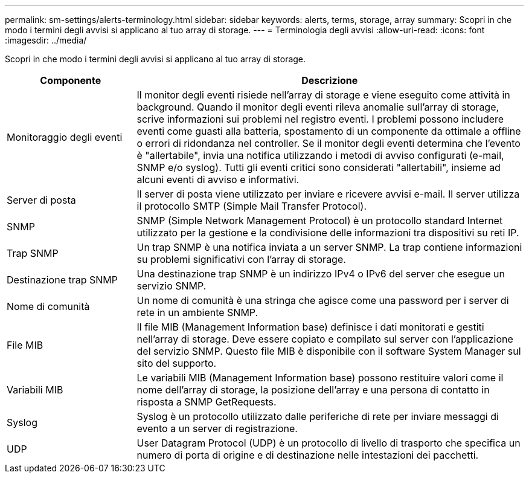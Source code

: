 ---
permalink: sm-settings/alerts-terminology.html 
sidebar: sidebar 
keywords: alerts, terms, storage, array 
summary: Scopri in che modo i termini degli avvisi si applicano al tuo array di storage. 
---
= Terminologia degli avvisi
:allow-uri-read: 
:icons: font
:imagesdir: ../media/


[role="lead"]
Scopri in che modo i termini degli avvisi si applicano al tuo array di storage.

[cols="1a,3a"]
|===
| Componente | Descrizione 


 a| 
Monitoraggio degli eventi
 a| 
Il monitor degli eventi risiede nell'array di storage e viene eseguito come attività in background. Quando il monitor degli eventi rileva anomalie sull'array di storage, scrive informazioni sui problemi nel registro eventi. I problemi possono includere eventi come guasti alla batteria, spostamento di un componente da ottimale a offline o errori di ridondanza nel controller. Se il monitor degli eventi determina che l'evento è "allertabile", invia una notifica utilizzando i metodi di avviso configurati (e-mail, SNMP e/o syslog). Tutti gli eventi critici sono considerati "allertabili", insieme ad alcuni eventi di avviso e informativi.



 a| 
Server di posta
 a| 
Il server di posta viene utilizzato per inviare e ricevere avvisi e-mail. Il server utilizza il protocollo SMTP (Simple Mail Transfer Protocol).



 a| 
SNMP
 a| 
SNMP (Simple Network Management Protocol) è un protocollo standard Internet utilizzato per la gestione e la condivisione delle informazioni tra dispositivi su reti IP.



 a| 
Trap SNMP
 a| 
Un trap SNMP è una notifica inviata a un server SNMP. La trap contiene informazioni su problemi significativi con l'array di storage.



 a| 
Destinazione trap SNMP
 a| 
Una destinazione trap SNMP è un indirizzo IPv4 o IPv6 del server che esegue un servizio SNMP.



 a| 
Nome di comunità
 a| 
Un nome di comunità è una stringa che agisce come una password per i server di rete in un ambiente SNMP.



 a| 
File MIB
 a| 
Il file MIB (Management Information base) definisce i dati monitorati e gestiti nell'array di storage. Deve essere copiato e compilato sul server con l'applicazione del servizio SNMP. Questo file MIB è disponibile con il software System Manager sul sito del supporto.



 a| 
Variabili MIB
 a| 
Le variabili MIB (Management Information base) possono restituire valori come il nome dell'array di storage, la posizione dell'array e una persona di contatto in risposta a SNMP GetRequests.



 a| 
Syslog
 a| 
Syslog è un protocollo utilizzato dalle periferiche di rete per inviare messaggi di evento a un server di registrazione.



 a| 
UDP
 a| 
User Datagram Protocol (UDP) è un protocollo di livello di trasporto che specifica un numero di porta di origine e di destinazione nelle intestazioni dei pacchetti.

|===